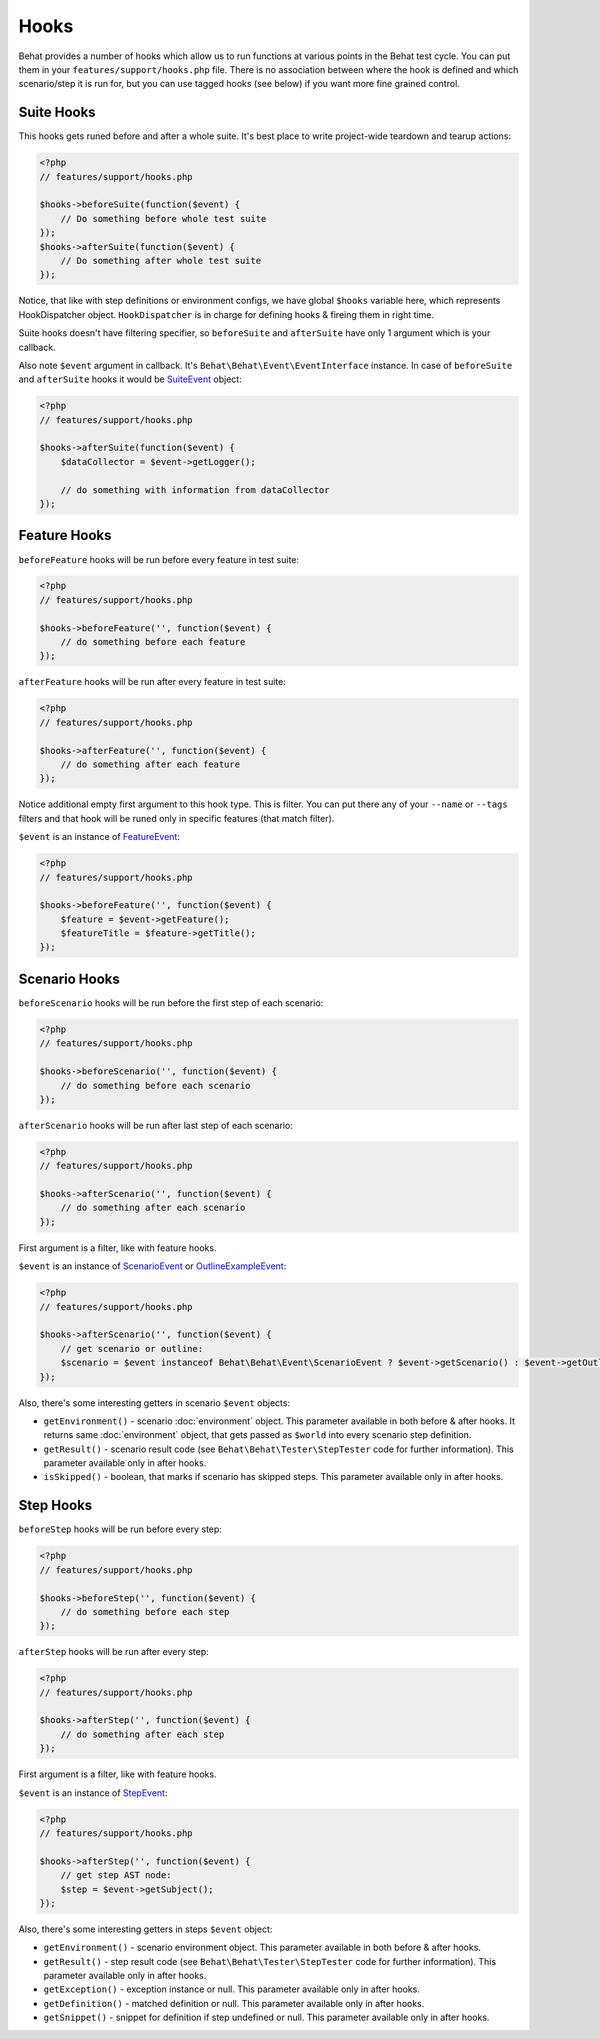 Hooks
=====

Behat provides a number of hooks which allow us to run functions at various points in the Behat test cycle. You can put them in your ``features/support/hooks.php`` file. There is no association between where the hook is defined and which scenario/step it is run for, but you can use tagged hooks (see below) if you want more fine grained control.

Suite Hooks
-----------

This hooks gets runed before and after a whole suite. It's best place to write project-wide teardown and tearup actions:

.. code-block:: php

    <?php
    // features/support/hooks.php
    
    $hooks->beforeSuite(function($event) {
        // Do something before whole test suite
    });
    $hooks->afterSuite(function($event) {
        // Do something after whole test suite
    });

Notice, that like with step definitions or environment configs, we have global ``$hooks`` variable here, which represents HookDispatcher object. ``HookDispatcher`` is in charge for defining hooks & fireing them in right time. 

Suite hooks doesn't have filtering specifier, so ``beforeSuite`` and ``afterSuite`` have only 1 argument which is your callback.

Also note ``$event`` argument in callback. It's ``Behat\Behat\Event\EventInterface`` instance. In case of ``beforeSuite`` and ``afterSuite`` hooks it would be `SuiteEvent <http://docs.behat.org/api/behat/behat/behat/event/suiteevent.html>`_ object:

.. code-block:: php

    <?php
    // features/support/hooks.php
    
    $hooks->afterSuite(function($event) {
        $dataCollector = $event->getLogger();

        // do something with information from dataCollector
    });

Feature Hooks
-------------

``beforeFeature`` hooks will be run before every feature in test suite:

.. code-block:: php

    <?php
    // features/support/hooks.php
    
    $hooks->beforeFeature('', function($event) {
        // do something before each feature
    });

``afterFeature`` hooks will be run after every feature in test suite:

.. code-block:: php

    <?php
    // features/support/hooks.php

    $hooks->afterFeature('', function($event) {
        // do something after each feature
    });

Notice additional empty first argument to this hook type. This is filter. You can put there any of your ``--name`` or ``--tags`` filters and that hook will be runed only in specific features (that match filter).

``$event`` is an instance of `FeatureEvent <http://docs.behat.org/api/behat/behat/behat/event/featureevent.html>`_:

.. code-block:: php

    <?php
    // features/support/hooks.php
    
    $hooks->beforeFeature('', function($event) {
        $feature = $event->getFeature();
        $featureTitle = $feature->getTitle();
    });

Scenario Hooks
--------------

``beforeScenario`` hooks will be run before the first step of each scenario:

.. code-block:: php

    <?php
    // features/support/hooks.php
    
    $hooks->beforeScenario('', function($event) {
        // do something before each scenario
    });

``afterScenario`` hooks will be run after last step of each scenario:

.. code-block:: php

    <?php
    // features/support/hooks.php

    $hooks->afterScenario('', function($event) {
        // do something after each scenario
    });

First argument is a filter, like with feature hooks.

``$event`` is an instance of `ScenarioEvent <http://docs.behat.org/api/behat/behat/behat/event/scenarioevent.html>`_ or `OutlineExampleEvent <http://docs.behat.org/api/behat/behat/behat/event/outlineexampleevent.html>`_:

.. code-block:: php

    <?php
    // features/support/hooks.php

    $hooks->afterScenario('', function($event) {
        // get scenario or outline:
        $scenario = $event instanceof Behat\Behat\Event\ScenarioEvent ? $event->getScenario() : $event->getOutline();
    });

Also, there's some interesting getters in scenario ``$event`` objects:

* ``getEnvironment()`` - scenario :doc:`environment` object. This parameter available in both before & after hooks. It returns same :doc:`environment` object, that gets passed as ``$world`` into every scenario step definition.
* ``getResult()`` - scenario result code (see ``Behat\Behat\Tester\StepTester`` code for further information). This parameter available only in after hooks.
* ``isSkipped()`` - boolean, that marks if scenario has skipped steps. This parameter available only in after hooks.

Step Hooks
----------

``beforeStep`` hooks will be run before every step:

.. code-block:: php

    <?php
    // features/support/hooks.php
    
    $hooks->beforeStep('', function($event) {
        // do something before each step
    });

``afterStep`` hooks will be run after every step:

.. code-block:: php

    <?php
    // features/support/hooks.php

    $hooks->afterStep('', function($event) {
        // do something after each step
    });

First argument is a filter, like with feature hooks.

``$event`` is an instance of `StepEvent <http://docs.behat.org/api/behat/behat/behat/event/stepevent.html>`_:

.. code-block:: php

    <?php
    // features/support/hooks.php

    $hooks->afterStep('', function($event) {
        // get step AST node:
        $step = $event->getSubject();
    });

Also, there's some interesting getters in steps ``$event`` object:

* ``getEnvironment()`` - scenario environment object. This parameter available in both before & after hooks.
* ``getResult()`` - step result code (see ``Behat\Behat\Tester\StepTester`` code for further information). This parameter available only in after hooks.
* ``getException()`` - exception instance or null. This parameter available only in after hooks.
* ``getDefinition()`` - matched definition or null. This parameter available only in after hooks.
* ``getSnippet()`` - snippet for definition if step undefined or null. This parameter available only in after hooks.
